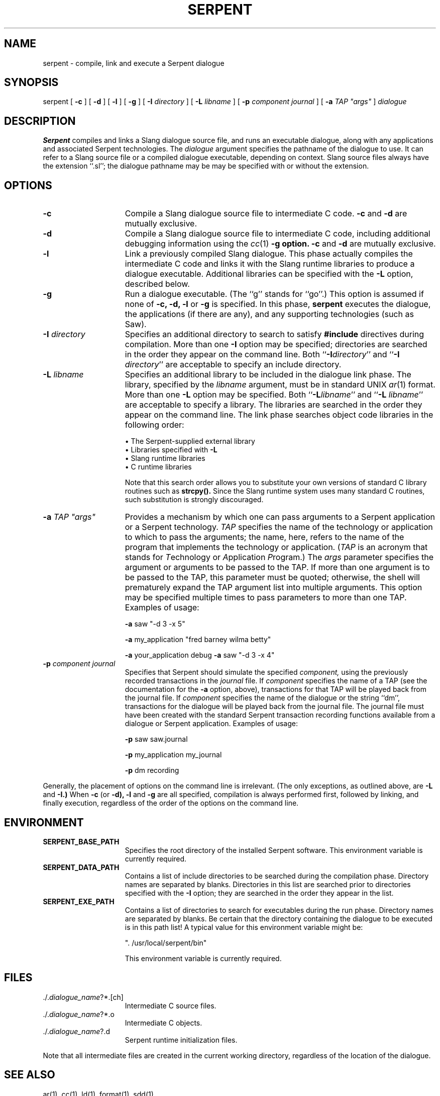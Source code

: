 .\" $Header: /u/04c/mnt/integ/man/man1/RCS/serpent.1,v 1.11 89/10/31 09:41:43 bmc Exp $
.\"
.\" UNIX manual page for serpent command.
.\"
.\" ---------------------------------------------------------------------------
.\" 
.\"  Distribution: Approved for public release; distribution is unlimited.
.\" 
.\"  Copyright (c) 1989  by  Carnegie  Mellon  University, Pittsburgh, PA.  The
.\" Software Engineering  Institute  (SEI) is a federally  funded  research and
.\" development center established  and  operated by Carnegie Mellon University
.\" (CMU).  Sponsored  by  the  U.S.  Department  of   Defense  under  contract
.\" F19628-85-C-0003,  the  SEI  is  supported  by  the  services  and  defense
.\" agencies, with the U.S. Air Force as the executive contracting agent.
.\" 
.\"   Permission to use,  copy,  modify, or  distribute  this  software and its
.\" documentation for  any purpose and without fee  is hereby granted, provided
.\" that  the above copyright notice appear  in  all copies and that both  that
.\" copyright  notice  and   this  permission  notice  appear   in   supporting
.\" documentation.   Further,  the  names  Software  Engineering  Institute  or
.\" Carnegie  Mellon  University  may  not be used in  advertising or publicity
.\" pertaining to distribution of the software without specific, written  prior
.\" permission.  CMU makes no claims  or representations  about the suitability
.\" of this software for any purpose.  This software is provided "as is" and no
.\" warranty,  express  or  implied,  is  made  by  the  SEI  or CMU, as to the
.\" accuracy  and  functioning of the program and related program material, nor
.\" shall   the  fact of  distribution   constitute  any   such  warranty.   No
.\" responsibility is assumed by the SEI or CMU in connection herewith.
.\" 
.\" ---------------------------------------------------------------------------
.if n .na
.TH SERPENT 1 "15 August 1989"
.\"
.\" ---------------------------------------------------------------------------
.\"
.SH NAME
serpent \- compile, link and execute a Serpent dialogue
.SH SYNOPSIS
serpent
[
.B \-c
]
[
.B \-d
]
[
.B \-l
]
[
.B \-g
]
[
.BI \-I " directory"
]
[
.BI \-L " libname"
]
[
.BI \-p " component journal"
]
[
\fB\-a\fI TAP "args"\fR
]
.I dialogue
.\"
.\" --------------------------------------------------------------------------
.\"
.SH DESCRIPTION
.B Serpent
compiles and links a Slang dialogue source file, and runs an executable
dialogue, along with any applications and associated Serpent technologies.
The
.I dialogue
argument specifies the pathname of the dialogue to use.
It can refer to a Slang source file
or a compiled dialogue executable, depending on context.  Slang source
files always have the extension ``.sl''; the dialogue pathname may be
may be specified with or without the extension.
.\"
.\" --------------------------------------------------------------------------
.\"
.SH OPTIONS
.\"
.\"                             -c option
.\"
.TP 15
.BI \-c
Compile a Slang dialogue source file to intermediate C code.
.B \-c
and 
.B \-d 
are mutually exclusive.
.\"
.\"                             -d option
.\"
.TP 15
.BI \-d
Compile a Slang dialogue source file to intermediate C code, including
additional debugging information using the \fIcc\fR(1)
.B \-g option.
.B \-c
and 
.B \-d 
are mutually exclusive.
.\"
.\"                             -l option
.\"
.TP 15
.BI \-l
Link a previously compiled Slang dialogue.  This phase actually compiles the
intermediate C code and links it with the Slang runtime libraries to produce
a dialogue executable.  Additional libraries can be specified with the
.B \-L
option, described below.
.\"
.\"                             -g option
.\"
.TP 15
.BI \-g
Run a dialogue executable.  (The ``g'' stands for ``go''.)  This option is
assumed if none of
.B \-c,
.B \-d,
.B \-l
or
.B \-g 
is specified.  In this phase,
.B serpent
executes the dialogue, the applications (if there are any), and any supporting
technologies (such as Saw).
.\"
.\"                             -I option
.\"
.TP 15
.BI \-I " directory"
Specifies an additional directory to search to satisfy 
.B #include
directives during compilation.  More than one 
.B \-I 
option may be specified; directories are searched in the order they appear
on the command line.
Both ``\fB\-I\fIdirectory\fR'' and ``\fB\-I \fIdirectory\fR''
are acceptable to specify an include directory.
.\"
.\"                             -L option
.\"
.TP 15
.BI \-L " libname"
Specifies an additional library to be included in the dialogue link phase.
The library, specified by the
.I libname
argument, must be in standard UNIX \fIar\fR(1) format.  More than one
.B \-L
option may be specified.
Both ``\fB\-L\fIlibname\fR'' and ``\fB\-L \fIlibname\fR'' are
acceptable to specify a library.
The libraries are searched in the order they 
appear on the command line.
The link phase searches object code libraries in the following order:
.sp
\(bu The Serpent-supplied external library
.br
\(bu Libraries specified with 
.B \-L
.br
\(bu Slang runtime libraries
.br
\(bu C runtime libraries
.sp
Note that this search order allows you to substitute your own versions of
standard C library routines such as 
.B strcpy().
Since the Slang runtime system uses many standard C routines, such
substitution is strongly discouraged.
.\"
.\"                             -a option
.\"
.TP 15
\fB\-a\fI TAP "args"\fR
Provides a mechanism by which one can pass arguments to a Serpent application
or a Serpent technology.
.I TAP
specifies the name of the technology or application to which to pass the
arguments; the name, here, refers to the name of the program that implements
the technology or application.
(\fITAP\fR is an acronym that stands for \fIT\fRechnology or \fIA\fRpplication
\fIP\fRrogram.)
The
.I args
parameter specifies the argument or arguments to be passed to the TAP.
If more than one argument is to be passed to the TAP, this parameter must be
quoted; otherwise, the shell will prematurely expand the TAP argument list
into multiple arguments.  This option may be specified multiple times
to pass parameters to more than one TAP.  Examples of usage:
.sp
.B \-a
saw "-d 3 -x 5"
.sp
.B \-a
my_application "fred barney wilma betty"
.sp
.B \-a
your_application debug
.B \-a
saw "-d 3 -x 4"
.\"
.\"                             -p option
.\"
.TP 15
.BI \-p " component journal"
Specifies that Serpent should simulate the specified
.I component,
using the previously recorded transactions in the
.I journal
file.  If 
.I component 
specifies the name of a TAP (see the documentation for the
.B \-a
option, above), transactions for that TAP will be played back from the
journal file.  If
.I component
specifies the name of the dialogue or the string ``dm'', transactions
for the dialogue will be played back from the journal file.  The journal
file must have been created with the standard Serpent transaction recording
functions available from a dialogue or Serpent application.  Examples of usage:
.sp
.B \-p
saw saw.journal
.sp
.B \-p
my_application my_journal
.sp
.B \-p
dm recording
.\"
.PP
Generally, the placement of options on the command line is irrelevant.
(The only exceptions, as outlined above, are 
.B \-L
and
.B \-I.)
When
.B \-c
(or
.B \-d),
.B \-l
and
.B \-g
are all specified, compilation is always performed first, followed by linking,
and finally execution, regardless of the order of the options on the
command line.
.\"
.\" --------------------------------------------------------------------------
.\"
.SH ENVIRONMENT
.TP 15
.B SERPENT_BASE_PATH
Specifies the root directory of the installed Serpent software.
This environment variable is currently required.
.TP 15
.B SERPENT_DATA_PATH
Contains a list of include directories to be searched during the compilation
phase.  Directory names are separated by blanks.  Directories in this
list are searched prior to directories specified with the
.B \-I
option; they are searched in the order they appear in the list.
.TP 15
.B SERPENT_EXE_PATH
Contains a list of directories to search for executables during the run
phase.  Directory names are separated by blanks.  Be certain that the
directory containing the dialogue to be executed is in this path list!
A typical value for this environment variable might be:
.sp
". /usr/local/serpent/bin"
.sp
This environment variable is currently required.
.\"
.\" --------------------------------------------------------------------------
.\"
.SH FILES
.TP 15
\&\&./.\fIdialogue_name\fR?*.[ch]
Intermediate C source files.
.TP 15
\&\&./.\fIdialogue_name\fR?*.o
Intermediate C objects.
.TP 15
\&\&./.\fIdialogue_name\fR?.d
Serpent runtime initialization files.
.PP
Note that all intermediate files are created in the current working 
directory, regardless of the location of the dialogue.
.\"
.\" --------------------------------------------------------------------------
.\"
.SH "SEE ALSO"
ar(1), cc(1), ld(1), format(1), sdd(1)
.sp
\fISEI Serpent Slang Reference Manual (Draft Report)\fR,
CMU/SEI-UG-89-5, Software Engineering Institute, Carnegie Mellon University
(Pittsburgh, Pennsylvania, 15213), August 1989.
.sp
\fISEI Serpent Application Developer's Guide (Draft Report)\fR,
Software Engineering Institute, Carnegie Mellon University
(Pittsburgh, Pennsylvania, 15213), August 1989.

